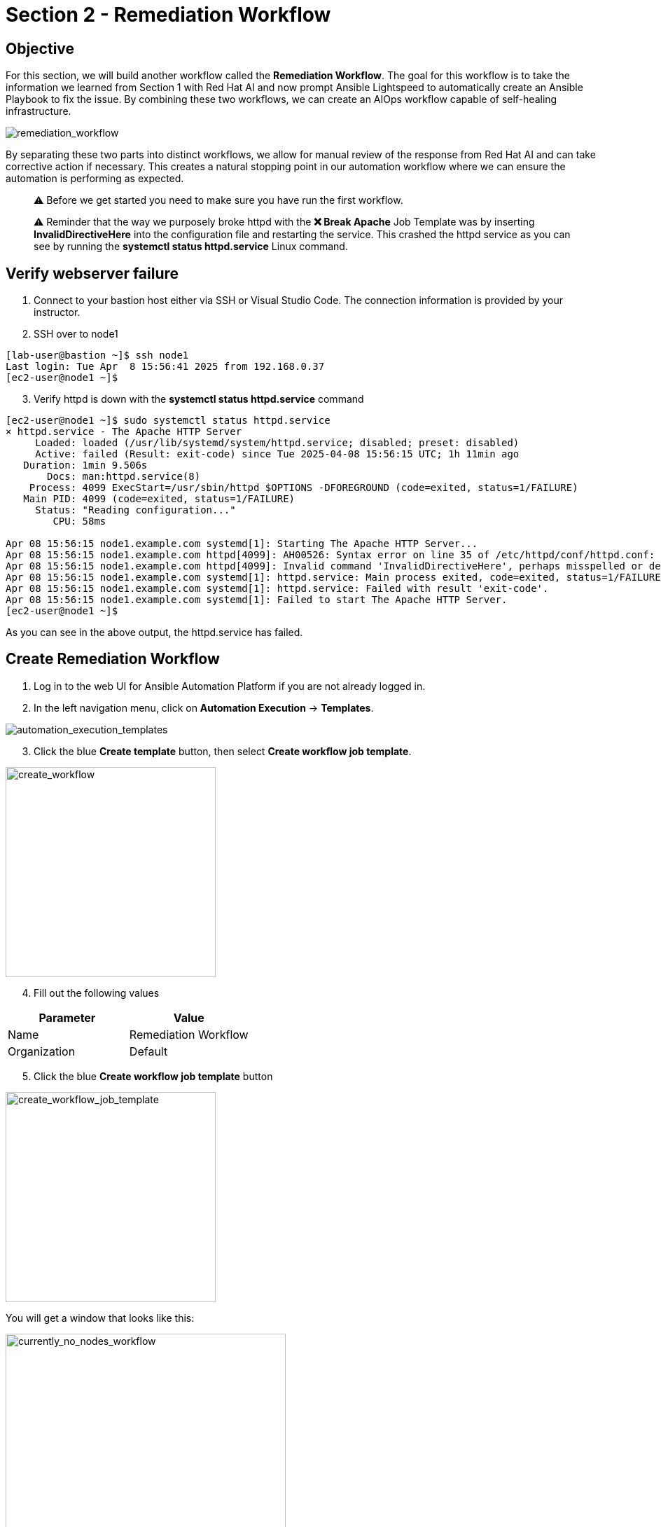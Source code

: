 = Section 2 - Remediation Workflow

== Objective

For this section, we will build another workflow called the **Remediation Workflow**. The goal for this workflow is to take the information we learned from Section 1 with Red Hat AI and now prompt Ansible Lightspeed to automatically create an Ansible Playbook to fix the issue. By combining these two workflows, we can create an AIOps workflow capable of self-healing infrastructure.

image::remediation_workflow.png[remediation_workflow]

By separating these two parts into distinct workflows, we allow for manual review of the response from Red Hat AI and can take corrective action if necessary. This creates a natural stopping point in our automation workflow where we can ensure the automation is performing as expected.

[quote]
⚠️ Before we get started you need to make sure you have run the first workflow.

[quote]
⚠️ Reminder that the way we purposely broke httpd with the *❌ Break Apache* Job Template was by inserting *InvalidDirectiveHere* into the configuration file and restarting the service.  This crashed the httpd service as you can see by running the *systemctl status httpd.service* Linux command.

== Verify webserver failure

1. Connect to your bastion host either via SSH or Visual Studio Code.  The connection information is provided by your instructor.

2. SSH over to node1

[source,bash]
----
[lab-user@bastion ~]$ ssh node1
Last login: Tue Apr  8 15:56:41 2025 from 192.168.0.37
[ec2-user@node1 ~]$
----

[start=3]
3. Verify httpd is down with the *systemctl status httpd.service* command

[source,bash]
----
[ec2-user@node1 ~]$ sudo systemctl status httpd.service
× httpd.service - The Apache HTTP Server
     Loaded: loaded (/usr/lib/systemd/system/httpd.service; disabled; preset: disabled)
     Active: failed (Result: exit-code) since Tue 2025-04-08 15:56:15 UTC; 1h 11min ago
   Duration: 1min 9.506s
       Docs: man:httpd.service(8)
    Process: 4099 ExecStart=/usr/sbin/httpd $OPTIONS -DFOREGROUND (code=exited, status=1/FAILURE)
   Main PID: 4099 (code=exited, status=1/FAILURE)
     Status: "Reading configuration..."
        CPU: 58ms

Apr 08 15:56:15 node1.example.com systemd[1]: Starting The Apache HTTP Server...
Apr 08 15:56:15 node1.example.com httpd[4099]: AH00526: Syntax error on line 35 of /etc/httpd/conf/httpd.conf:
Apr 08 15:56:15 node1.example.com httpd[4099]: Invalid command 'InvalidDirectiveHere', perhaps misspelled or defined by a module not included in the server configuration
Apr 08 15:56:15 node1.example.com systemd[1]: httpd.service: Main process exited, code=exited, status=1/FAILURE
Apr 08 15:56:15 node1.example.com systemd[1]: httpd.service: Failed with result 'exit-code'.
Apr 08 15:56:15 node1.example.com systemd[1]: Failed to start The Apache HTTP Server.
[ec2-user@node1 ~]$
----

As you can see in the above output, the httpd.service has failed.

== Create Remediation Workflow

1. Log in to the web UI for Ansible Automation Platform if you are not already logged in.
2. In the left navigation menu, click on *Automation Execution* → *Templates*.

image::automation_execution_templates.png[automation_execution_templates]

[start=3]
3. Click the blue *Create template* button, then select **Create workflow job template**.

image::create_workflow.png[create_workflow,300]

[start=4]
4. Fill out the following values

[options="header"]
|===
| Parameter | Value
| Name | Remediation Workflow
| Organization | Default
|===

[start=5]
5. Click the blue *Create workflow job template* button

image::create_workflow_job_template.png[create_workflow_job_template,300]

You will get a window that looks like this:

image::currently_no_nodes_workflow.png[currently_no_nodes_workflow,400]

[start=6]
6. Click on the blue *Add step*

7. Fill out the following values

[options="header"]
|===
| Parameter | Value
| Node type | Job Template
| Job Template | 🧠 Lightspeed Remediation Playbook Generator
| Convergence | Any
| Node alias | (You can leave this blank)
|===

image::add_step_lightspeed_remediation.png[add_step_lightspeed_remediation,500]

[start=8]
8. Click on the blue *Next*.

image::blue_next_button.png[blue_next_button,150]

[start=9]
9. Review the Survey section

image::survey_section.png[survey_section,500]

[quote]
💡 This is the really cool part!  There are two text boxes here.  The top one is the value we use to prompt Ansible Lightspeed to generate an Ansible Playbook.  This value was manually created by the Ansible Tech Marketing team. The 2nd text box was dynamically created from the last workflow by Red Hat AI.  If you are happy with the Red Hat AI prompt, feel free to copy and paste it over the first text box to test out the solution.  By separating AIOps into two workflows, it gives us (the administrator) the ability to review AI responses for accuracy before we deploy the next workflow!

[start=10]
10. Modify the first text box with the Red Hat AI solution. Feel free to change the prompt to anything you want.

11. Click on the blue *Next*.

image::blue_next_button.png[blue_next_button,150]

[start=12]
12. Review and click the blue *Finish* button.

image::blue_finish_button.png[blue_finish_button,150]

Your workflow will now look like this:

image::remediation_workflow_part_one.png[remediation_workflow_part_one,500]

[start=13]
13. Click on the three dots (kebab menu) next to the *🧠 Lightspeed Remediation Playbook Generator* node

14. Click on *⊕ Add step and link*

image::workflow_add_step_and_link.png[workflow_add_step_and_link,200]

[start=15]
15. Fill out the following values

[options="header"]
|===
| Parameter | Value
| Node type | Job Template
| Job Template | 🧾 Commit Fix to Gitea
| Status | Run on success
| Convergence | Any
| Node alias | (You can leave this blank)
|===

image::remediation_workflow_part_two.png[remediation_workflow_part_two,500]

[start=16]
16. Click on the blue *Next*.

image::blue_next_button.png[blue_next_button,150]

[start=17]
17. Review and click the blue *Finish* button

image::blue_finish_button.png[blue_finish_button,150]

Your workflow will now look like this:

image::remediation_workflow_part_two_final.png[remediation_workflow_part_two_final,500]

[start=18]
18. Click on the three dots (kebab menu) next to the *🧾 Commit Fix to Gitea* node

19 Click on *⊕ Add step and link*

image::workflow_add_step_and_link.png[workflow_add_step_and_link,200]

[start=20]
20. Fill out the following values

[options="header"]
|===
| Parameter | Value
| Node type | Project Sync
| Job Template | Lightspeed-Playbooks
| Status | Run on success
| Convergence | Any
| Node alias | (You can leave this blank)
|===

image::remediation_workflow_part_three.png[remediation_workflow_part_three,500]

[quote]
⚠️ Notice this node type is different.  This is a *built-in* node type that will force a **Project Sync** to the repository that will hold our auto-generated Ansible Playbooks.  This is effectively a *git pull*  The previous node: *🧾 Commit Fix to Gitea*  synced the Ansible Playbook from Ansible Lightspeed to Gitea, now we are retrieving that playbook from Gitea to use in Ansible Automation Platform.

[start=21]
21. Click on the blue *Next*.

image::blue_next_button.png[blue_next_button,150]

[start=22]
22. Review and click the blue *Finish* button.

image::blue_finish_button.png[blue_finish_button,150]

Your workflow will now look like this:

image::remediation_workflow_part_three_final.png[remediation_workflow_part_three_final,500]

[start=23]
23. Click on the three dots (kebab menu) next to the *🧠 Lightspeed-Playbooks* node

24. Click on *⊕ Add step and link*

image::workflow_add_step_and_link.png[workflow_add_step_and_link,200]

[start=25]
25. Fill out the following values

[options="header"]
|===
| Parameter | Value
| Node type | Job Template
| Job Template | ⚙️ Build HTTPD Remediation Template
| Status | Run on success
| Convergence | Any
| Node alias | (You can leave this blank)
|===

image::remediation_workflow_part_four.png[remediation_workflow_part_four,500]

[start=26]
26. Click on the blue *Next*.

image::blue_next_button.png[blue_next_button,150]

[start=27]
27. Review and click the blue *Finish* button

image::blue_finish_button.png[blue_finish_button,150]

Your workflow will now look like this:

image::remediation_workflow_part_four_final.png[remediation_workflow_part_four_final,500]

You are now done creating the workflow!

[start=28]
28. Click on the blue **Save** button at the top.

image::save_button.png[save_button,150]

[start=29]
29. Exit out of the Workflow Visualizer by clicking the *x* at the top right

30. Click the *🚀 Launch template* button to execute the *Remediation Workflow*

image::launch_template_button.png[launch_template_button,150]

When the workflow completes you will see a green ✅ Success

image::remediation_workflow_success.png[remediation_workflow_success,150]

[quote]
🎉 You have used Ansible Automation Platform in an AIOps workflow to automatically create an Ansible Job Template to fix your issue. This has created an Ansible Job Template called *🔧✅ Execute HTTPD Remediation*. You could also add this to the workflow, but it might be a natural breakpoint where you schedule this job template during an approved change window. For example, some organizations might only want to apply changes to production servers on Sundays at 3AM.

== Review the AI-Generated Playbook in Gitea

Before we proceed with executing the final job, let’s take a step back and review what was automatically created for us.

Red Hat AI was able to:

* Analyze the Apache failure logs collected by Filebeat and forwarded to RHEL AI
* Generate a root cause explanation for the issue (RCA)
* Create a concise and relevant prompt based on the RCA
* Use that prompt to call Ansible Lightspeed
* Ansible Lightspeed with IBM watsonx Code Assistant, generated an Ansible Playbook to fix the issue
* The playbook was automatically pushed to Gitea in the `lightspeed-playbooks` repository

This showcases a complete AI-driven automation loop — from incident detection to automated remediation content generation — all before a human steps in. Gitea here acts as the version control source of truth, where you can review the generated fix.

=== How to Review the Playbook

1. Open the lab landing page.
2. Locate the **Gitea** section in Lab Access Details.
3. Click the link to launch the Gitea web console in your browser.
4. Login using the credentials provided on the lab access details page.
5. Navigate to the `lightspeed-playbooks` repository.
6. Review the most recent commits — you should see one that corresponds to the Lightspeed-generated fix.

[quote]
💡 You can open the playbook file and inspect the contents. This is your opportunity to validate the AI-generated output before executing it. Just like in production systems, automated changes should be reviewed—either manually or through automated policy enforcement tools.

[quote]
*Pro Tip:* If you're planning to use this in a real-world setup, consider inserting an approval step here or sending the commit as a Pull Request to a `staging` branch. This way, your remediation workflow includes guardrails for human validation before running automated fixes.

== Fix webserver issue

1. In the left navigation menu, click on *Automation Execution* → *Templates*.

image::automation_execution_templates.png[automation_execution_templates]

[start=2]
2. Scroll down to the *🔧✅ Execute HTTPD Remediation* job template and click the 🚀 to launch the job.

3. Type in `node1` for the Limit

image::limit_node1.png[limit_node1,300]

[quote]
💡 A limit in Ansible Automation Platform is equivalent to `--limit` with the `ansible-playbook` command.  The limit specifies the host or hosts you want to run the Ansible Job on versus the entire inventory, effectively *limiting* it to only running on those host(s).

[start=4]
4. Click on the blue *Next*.

image::blue_next_button.png[blue_next_button,150]

[start=5]
5 Review and click the blue *Finish* button.

image::blue_finish_button.png[blue_finish_button,150]

== Check Success

1. Connect to your bastion host either via SSH or Visual Studio Code.  The connection information is provided by your instructor.

2. SSH over to node1

[source,bash]
----
[lab-user@bastion ~]$ ssh node1
Last login: Tue Apr  8 15:56:41 2025 from 192.168.0.37
[ec2-user@node1 ~]$
----

3. Verify httpd is fixed with the *systemctl status httpd.service* command

[source,bash]
----
[ec2-user@node1 ~]$ sudo systemctl status httpd.service
● httpd.service - The Apache HTTP Server
     Loaded: loaded (/usr/lib/systemd/system/httpd.service; disabled; preset: disabled)
     Active: active (running) since Tue 2025-04-08 17:16:02 UTC; 1min 55s ago
       Docs: man:httpd.service(8)
   Main PID: 6024 (httpd)
     Status: "Total requests: 0; Idle/Busy workers 100/0;Requests/sec: 0; Bytes served/sec:   0 B/sec"
      Tasks: 177 (limit: 48028)
     Memory: 23.5M
        CPU: 193ms
     CGroup: /system.slice/httpd.service
             ├─6024 /usr/sbin/httpd -DFOREGROUND
             ├─6025 /usr/sbin/httpd -DFOREGROUND
             ├─6026 /usr/sbin/httpd -DFOREGROUND
             ├─6027 /usr/sbin/httpd -DFOREGROUND
             └─6028 /usr/sbin/httpd -DFOREGROUND

Apr 08 17:16:02 node1.example.com systemd[1]: Starting The Apache HTTP Server...
Apr 08 17:16:02 node1.example.com httpd[6024]: Server configured, listening on: port 80
Apr 08 17:16:02 node1.example.com systemd[1]: Started The Apache HTTP Server.
[ec2-user@node1 ~]$
----

If you see *(running)* above it means httpd has been fixed!  You have successfully completed the lab.

== Takeaways

You have

* Created a Workflow template that automatically creates an Ansible Playbook, pushes the Ansible Playbook to Gitea and then automatically creates a Job Template to fix the issue.
* Fixed the httpd service using the prompt generated by Red Hat AI
* Completed an AIOps workflow, by utilizing two different AI endpoints
* Used the *limit* feature in a Job Template

image::aiops-cool.gif[aiops-cool]

== Complete

You have completed module 01.